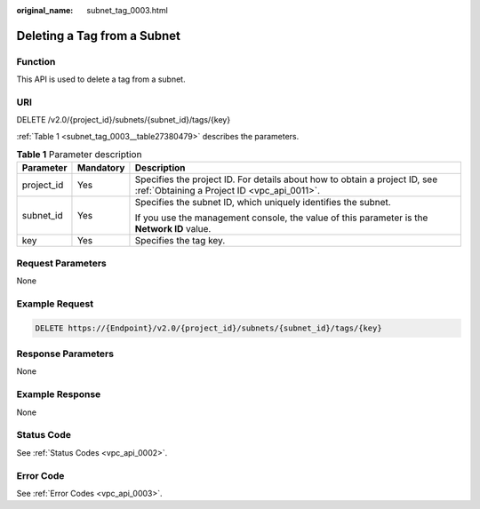 :original_name: subnet_tag_0003.html

.. _subnet_tag_0003:

Deleting a Tag from a Subnet
============================

Function
--------

This API is used to delete a tag from a subnet.

URI
---

DELETE /v2.0/{project_id}/subnets/{subnet_id}/tags/{key}

:ref:`Table 1 <subnet_tag_0003__table27380479>` describes the parameters.

.. _subnet_tag_0003__table27380479:

.. table:: **Table 1** Parameter description

   +-----------------------+-----------------------+---------------------------------------------------------------------------------------------------------------------------+
   | Parameter             | Mandatory             | Description                                                                                                               |
   +=======================+=======================+===========================================================================================================================+
   | project_id            | Yes                   | Specifies the project ID. For details about how to obtain a project ID, see :ref:`Obtaining a Project ID <vpc_api_0011>`. |
   +-----------------------+-----------------------+---------------------------------------------------------------------------------------------------------------------------+
   | subnet_id             | Yes                   | Specifies the subnet ID, which uniquely identifies the subnet.                                                            |
   |                       |                       |                                                                                                                           |
   |                       |                       | If you use the management console, the value of this parameter is the **Network ID** value.                               |
   +-----------------------+-----------------------+---------------------------------------------------------------------------------------------------------------------------+
   | key                   | Yes                   | Specifies the tag key.                                                                                                    |
   +-----------------------+-----------------------+---------------------------------------------------------------------------------------------------------------------------+

Request Parameters
------------------

None

Example Request
---------------

.. code-block:: text

   DELETE https://{Endpoint}/v2.0/{project_id}/subnets/{subnet_id}/tags/{key}

Response Parameters
-------------------

None

Example Response
----------------

None

Status Code
-----------

See :ref:`Status Codes <vpc_api_0002>`.

Error Code
----------

See :ref:`Error Codes <vpc_api_0003>`.
